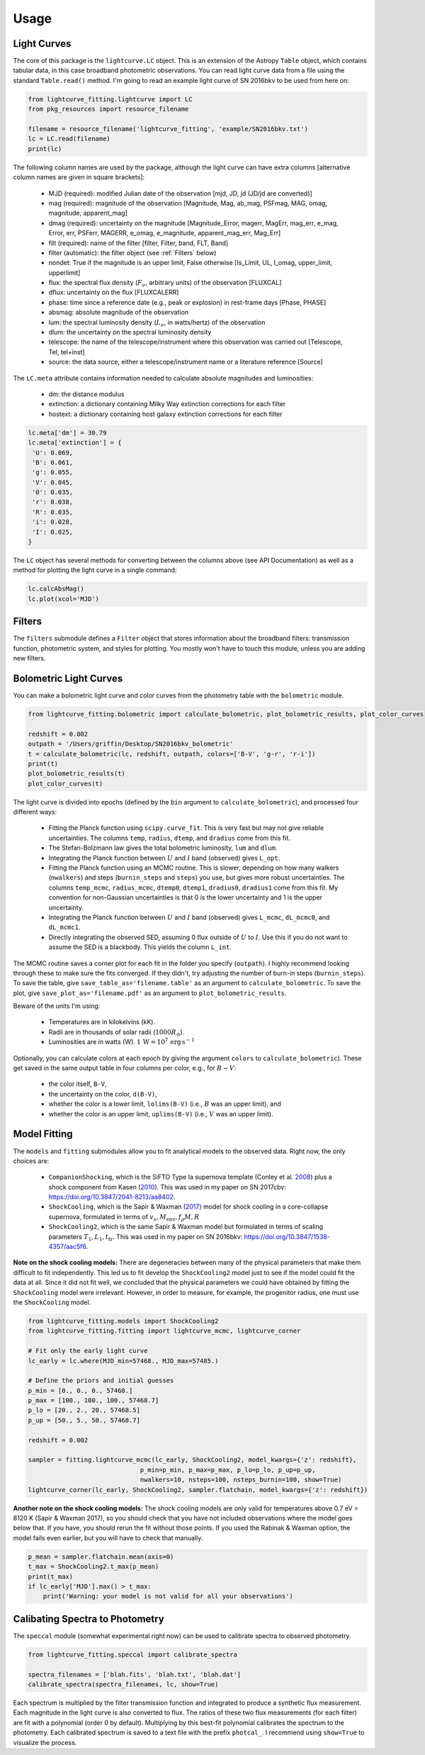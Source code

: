 =====
Usage
=====

Light Curves
------------
The core of this package is the ``lightcurve.LC`` object. This is an extension of the Astropy ``Table`` object, which contains
tabular data, in this case broadband photometric observations. You can read light curve data from a file using the
standard ``Table.read()`` method. I'm going to read an example light curve of SN 2016bkv to be used from here on:

.. code-block:: python

    from lightcurve_fitting.lightcurve import LC
    from pkg_resources import resource_filename

    filename = resource_filename('lightcurve_fitting', 'example/SN2016bkv.txt')
    lc = LC.read(filename)
    print(lc)

The following column names are used by the package, although the light curve can have extra columns
[alternative column names are given in square brackets]:

 * MJD (required): modified Julian date of the observation [mjd, JD, jd (JD/jd are converted)]
 * mag (required): magnitude of the observation [Magnitude, Mag, ab_mag, PSFmag, MAG, omag, magnitude, apparent_mag]
 * dmag (required): uncertainty on the magnitude [Magnitude_Error, magerr, MagErr, mag_err, e_mag, Error, err, PSFerr,
   MAGERR, e_omag, e_magnitude, apparent_mag_err, Mag_Err]
 * filt (required): name of the filter [filter, Filter, band, FLT, Band]
 * filter (automatic): the filter object (see :ref:`Filters` below)
 * nondet: True if the magnitude is an upper limit, False otherwise [Is_Limit, UL, l_omag, upper_limit, upperlimit]
 * flux: the spectral flux density (:math:`F_ν`, arbitrary units) of the observation [FLUXCAL]
 * dflux: uncertainty on the flux [FLUXCALERR]
 * phase: time since a reference date (e.g., peak or explosion) in rest-frame days [Phase, PHASE]
 * absmag: absolute magnitude of the observation
 * lum: the spectral luminosity density (:math:`L_ν`, in watts/hertz) of the observation
 * dlum: the uncertainty on the spectral luminosity density
 * telescope: the name of the telescope/instrument where this observation was carried out [Telescope, Tel, tel+inst]
 * source: the data source, either a telescope/instrument name or a literature reference [Source]

The ``LC.meta`` attribute contains information needed to calculate absolute magnitudes and luminosities:

 * dm: the distance modulus
 * extinction: a dictionary containing Milky Way extinction corrections for each filter
 * hostext: a dictionary containing host galaxy extinction corrections for each filter

.. code-block:: python

    lc.meta['dm'] = 30.79
    lc.meta['extinction'] = {
     'U': 0.069,
     'B': 0.061,
     'g': 0.055,
     'V': 0.045,
     '0': 0.035,
     'r': 0.038,
     'R': 0.035,
     'i': 0.028,
     'I': 0.025,
    }

The ``LC`` object has several methods for converting between the columns above (see API Documentation)
as well as a method for plotting the light curve in a single command:

.. code-block:: python

    lc.calcAbsMag()
    lc.plot(xcol='MJD')

Filters
-------
The ``filters`` submodule defines a ``Filter`` object that stores information about the broadband filters: transmission
function, photometric system, and styles for plotting. You mostly won't have to touch this module, unless you are
adding new filters.

Bolometric Light Curves
-----------------------
You can make a bolometric light curve and color curves from the photometry table with the ``bolometric`` module.

.. code-block:: python

    from lightcurve_fitting.bolometric import calculate_bolometric, plot_bolometric_results, plot_color_curves

    redshift = 0.002
    outpath = '/Users/griffin/Desktop/SN2016bkv_bolometric'
    t = calculate_bolometric(lc, redshift, outpath, colors=['B-V', 'g-r', 'r-i'])
    print(t)
    plot_bolometric_results(t)
    plot_color_curves(t)

The light curve is divided into epochs (defined by the ``bin`` argument to ``calculate_bolometric``), and processed four different ways:

 * Fitting the Planck function using ``scipy.curve_fit``. This is very fast but may not give reliable uncertainties.
   The columns ``temp``, ``radius``, ``dtemp``, and ``dradius`` come from this fit.
 * The Stefan-Bolzmann law gives the total bolometric luminosity, ``lum`` and ``dlum``.
 * Integrating the Planck function between :math:`U` and :math:`I` band (observed) gives ``L_opt``.
 * Fitting the Planck function using an MCMC routine.
   This is slower, depending on how many walkers (``nwalkers``) and steps (``burnin_steps`` and ``steps``) you use,
   but gives more robust uncertainties.
   The columns ``temp_mcmc``, ``radius_mcmc``, ``dtemp0``, ``dtemp1``, ``dradius0``, ``dradius1`` come from this fit.
   My convention for non-Gaussian uncertainties is that 0 is the lower uncertainty and 1 is the upper uncertainty.
 * Integrating the Planck function between :math:`U` and :math:`I` band (observed) gives
   ``L_mcmc``, ``dL_mcmc0``, and ``dL_mcmc1``.
 * Directly integrating the observed SED, assuming 0 flux outside of :math:`U` to :math:`I`.
   Use this if you do not want to assume the SED is a blackbody. This yields the column ``L_int``.

The MCMC routine saves a corner plot for each fit in the folder you specify (``outpath``).
I highly recommend looking through these to make sure the fits converged.
If they didn't, try adjusting the number of burn-in steps (``burnin_steps``).
To save the table, give ``save_table_as='filename.table'`` as an argument to ``calculate_bolometric``.
To save the plot, give ``save_plot_as='filename.pdf'`` as an argument to ``plot_bolometric_results``.

Beware of the units I'm using:

 * Temperatures are in kilokelvins (kK).
 * Radii are in thousands of solar radii (:math:`1000R_\odot`).
 * Luminosities are in watts (W). :math:`1\,\mathrm{W} = 10^7\,\mathrm{erg}\,\mathrm{s}^{-1}`

Optionally, you can calculate colors at each epoch by giving the argument ``colors`` to ``calculate_bolometric``). These get saved in the same output table in four columns per color, e.g., for :math:`B-V`:

 * the color itself, ``B-V``,
 * the uncertainty on the color, ``d(B-V)``,
 * whether the color is a lower limit, ``lolims(B-V)`` (i.e., :math:`B` was an upper limit), and
 * whether the color is an upper limit, ``uplims(B-V)`` (i.e., :math:`V` was an upper limit).

Model Fitting
-------------
The ``models`` and ``fitting`` submodules allow you to fit analytical models to the observed data. Right now, the only choices are:

 * ``CompanionShocking``, which is the SiFTO Type Ia supernova template (Conley et al. `2008 <https://doi.org/10.1086/588518>`_) plus a shock component from Kasen (`2010 <https://doi.org/10.1088/0004-637X/708/2/1025>`_).
   This was used in my paper on SN 2017cbv: https://doi.org/10.3847/2041-8213/aa8402.
 * ``ShockCooling``, which is the Sapir & Waxman (`2017 <https://doi.org/10.3847/1538-4357/aa64df>`_) model for shock cooling in a core-collapse supernova,
   formulated in terms of :math:`v_s, M_\mathrm{env}, f_ρ M, R`
 * ``ShockCooling2``, which is the same Sapir & Waxman model but formulated in terms of scaling parameters :math:`T_1, L_1, t_\mathrm{tr}`.
   This was used in my paper on SN 2016bkv: https://doi.org/10.3847/1538-4357/aac5f6.

**Note on the shock cooling models:**
There are degeneracies between many of the physical parameters that make them difficult to fit independently.
This led us to fit develop the ``ShockCooling2`` model just to see if the model could fit the data at all.
Since it did not fit well, we concluded that the physical parameters we could have obtained by fitting the ``ShockCooling`` model were irrelevant.
However, in order to measure, for example, the progenitor radius, one must use the ``ShockCooling`` model.


.. code-block:: python

    from lightcurve_fitting.models import ShockCooling2
    from lightcurve_fitting.fitting import lightcurve_mcmc, lightcurve_corner

    # Fit only the early light curve
    lc_early = lc.where(MJD_min=57468., MJD_max=57485.)

    # Define the priors and initial guesses
    p_min = [0., 0., 0., 57468.]
    p_max = [100., 100., 100., 57468.7]
    p_lo = [20., 2., 20., 57468.5]
    p_up = [50., 5., 50., 57468.7]

    redshift = 0.002

    sampler = fitting.lightcurve_mcmc(lc_early, ShockCooling2, model_kwargs={'z': redshift},
                                  p_min=p_min, p_max=p_max, p_lo=p_lo, p_up=p_up,
                                  nwalkers=10, nsteps=100, nsteps_burnin=100, show=True)
    lightcurve_corner(lc_early, ShockCooling2, sampler.flatchain, model_kwargs={'z': redshift})

**Another note on the shock cooling models:**
The shock cooling models are only valid for temperatures above 0.7 eV = 8120 K (Sapir & Waxman 2017),
so you should check that you have not included observations where the model goes below that.
If you have, you should rerun the fit without those points.
If you used the Rabinak & Waxman option, the model fails even earlier, but you will have to check that manually.

.. code-block:: python

    p_mean = sampler.flatchain.mean(axis=0)
    t_max = ShockCooling2.t_max(p_mean)
    print(t_max)
    if lc_early['MJD'].max() > t_max:
        print('Warning: your model is not valid for all your observations')

Calibating Spectra to Photometry
--------------------------------
The ``speccal`` module (somewhat experimental right now) can be used to calibrate spectra to observed photometry.

.. code-block:: python

    from lightcurve_fitting.speccal import calibrate_spectra

    spectra_filenames = ['blah.fits', 'blah.txt', 'blah.dat']
    calibrate_spectra(spectra_filenames, lc, show=True)

Each spectrum is multiplied by the filter transmission function and integrated to produce a synthetic flux measurement.
Each magnitude in the light curve is also converted to flux.
The ratios of these two flux measurements (for each filter) are fit with a polynomial (order 0 by default).
Multiplying by this best-fit polynomial calibrates the spectrum to the photometry.
Each calibrated spectrum is saved to a text file with the prefix ``photcal_``.
I recommend using ``show=True`` to visualize the process.